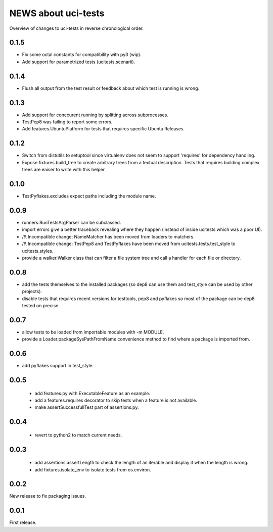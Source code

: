 ====================
NEWS about uci-tests
====================

Overview of changes to uci-tests in reverse chronological order.

0.1.5
=====

* Fix some octal constants for compatibility with py3 (wip).

* Add support for parametrized tests (ucitests.scenarii).

0.1.4
=====

* Flush all output from the test result or feedback about which test is
  running is wrong.

0.1.3
=====

* Add support for conccurent running by splitting across subprocesses.

* TestPep8 was failing to report some errors.

* Add features.UbuntuPlatform for tests that requires specific Ubuntu Releases.

0.1.2
=====

* Switch from distutils to setuptool since virtualenv does not seem to
  support 'requires' for dependency handling.

* Expose fixtures.build_tree to create arbitrary trees from a textual
  description. Tests that requires building complex trees are eaiser to
  write with this helper.


0.1.0
=====

* TestPyflakes.excludes expect paths including the module name.

0.0.9
=====

* runners.RunTestsArgParser can be subclassed.

* import errors give a better traceback revealing where they happen (instead
  of inside ucitests which was a poor UI).

* /!\\ Incompatible change: NameMatcher has been moved from loaders to
  matchers.

* /!\\ Incompatible change: TestPep8 and TestPyflakes have been moved from
  ucitests.tests.test_style to ucitests.styles.

* provide a walker.Walker class that can filter a file system tree and call
  a handler for each file or directory.

0.0.8
=====

* add the tests themselves to the installed packages (so dep8 can use them
  and test_style can be used by other projects).

* disable tests that requires recent versions for testtools, pep8 and
  pyflakes so most of the package can be dep8 tested on precise.

0.0.7
=====

* allow tests to be loaded from importable modules with -m MODULE.

* provide a Loader.packageSysPathFromName convenience method to find where a
  package is imported from.


0.0.6
=====

* add pyflakes support in test_style.


0.0.5
=====

 * add features.py with ExecutableFeature as an example.

 * add a features.requires decorator to skip tests when a feature is not
   available.

 * make assertSuccessfullTest part of assertions.py.

0.0.4
=====

 * revert to python2 to match current needs.


0.0.3
=====

 * add assertions.assertLength to check the length of an iterable and
   display it when the length is wrong.

 * add fixtures.isolate_env to isolate tests from os.environ.


0.0.2
=====

New release to fix packaging issues.


0.0.1
=====

First release.
